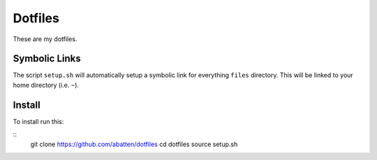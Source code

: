 ========
Dotfiles
========

These are my dotfiles. 

Symbolic Links
--------------------
The script ``setup.sh`` will automatically setup a symbolic link for everything
``files`` directory. This will be linked to your home directory (i.e. ``~``). 

Install
-------
To install run this:

::
    git clone https://github.com/abatten/dotfiles
    cd  dotfiles
    source setup.sh
